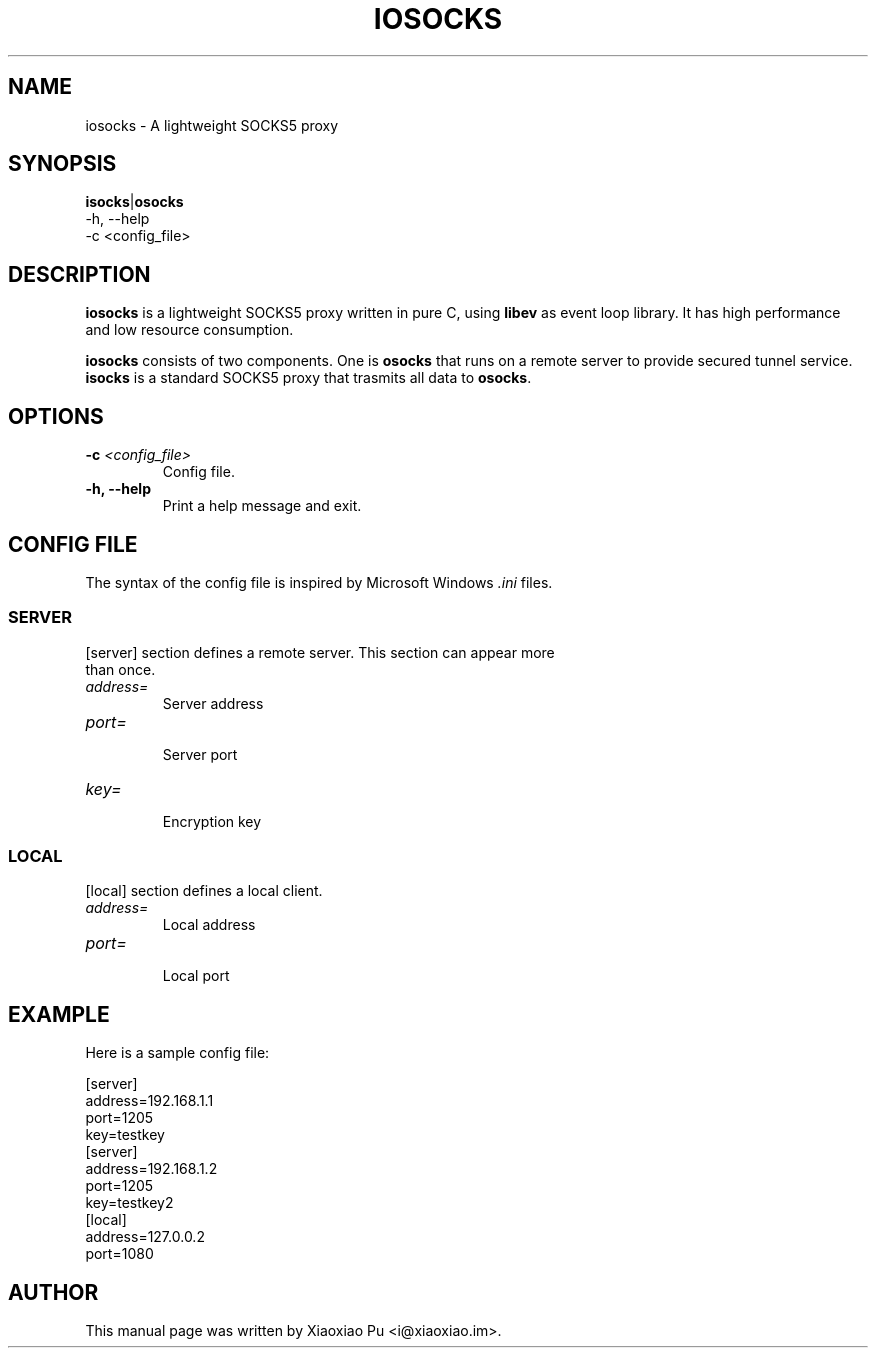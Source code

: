 .TH IOSOCKS 8 "Jan 6, 2015"
.SH NAME
iosocks \- A lightweight SOCKS5 proxy

.ds Is  \fBisocks\fR
.ds Os  \fBosocks\fR
.ds Me  \fBiosocks\fR

.SH SYNOPSIS
\*(Is|\*(Os
    \-h, \-\-help
    \-c <config_file>

.SH DESCRIPTION
\*(Me is a lightweight SOCKS5 proxy written in pure C, using \fBlibev\fR as event loop library. It has high performance and low resource consumption.
.PP
\*(Me consists of two components. One is \*(Os that runs on a remote server
to provide secured tunnel service. \*(Is is a standard SOCKS5 proxy that trasmits all data to \*(Os.
.PP

.SH OPTIONS
.TP
.B \-c \fI<config_file>\fR
Config file.
.TP
.B \-h, \-\-help
Print a help message and exit.

.SH CONFIG FILE
The syntax of the config file is inspired by Microsoft Windows \fI.ini\fP files.
.SS SERVER
.TP
[server] section defines a remote server. This section can appear more than once.
.TP
\fIaddress=\fR
.br
Server address
.TP
\fIport=\fR
.br
Server port
.TP
\fIkey=\fR
.br
Encryption key

.SS LOCAL
[local] section defines a local client.
.TP
.B \fIaddress=\fR
Local address
.br
.TP
.B \fIport=\fR
.br
Local port

.SH EXAMPLE
Here is a sample config file:

    [server]
    address=192.168.1.1
    port=1205
    key=testkey
    [server]
    address=192.168.1.2
    port=1205
    key=testkey2
    [local]
    address=127.0.0.2
    port=1080

.SH AUTHOR
.PP
This manual page was written by Xiaoxiao Pu <i@xiaoxiao.im>.
